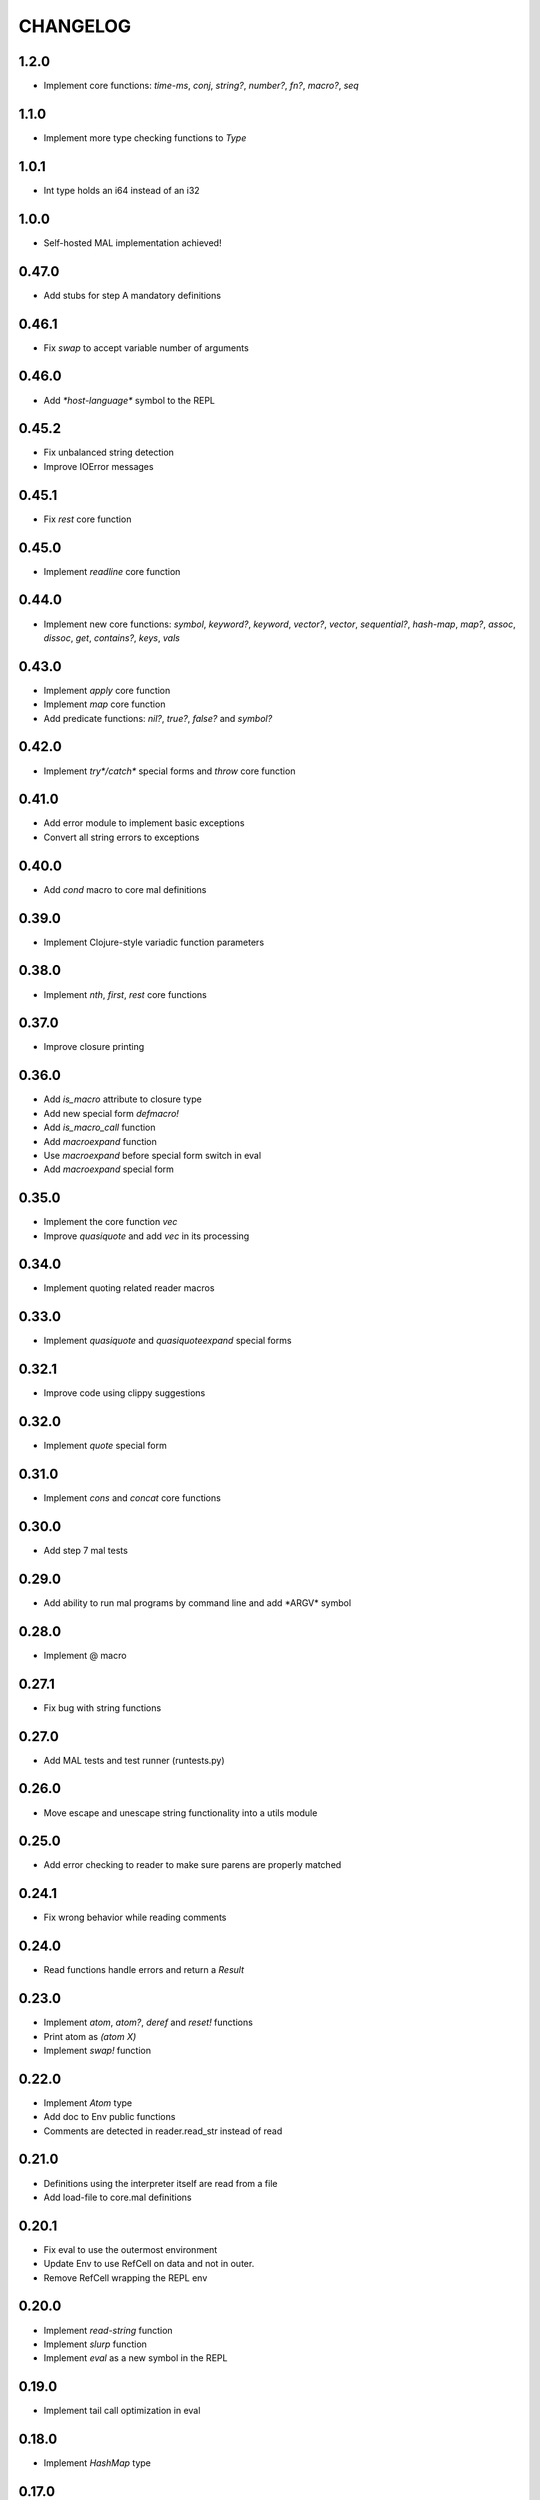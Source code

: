 CHANGELOG
=========

1.2.0
-----
- Implement core functions: `time-ms`, `conj`, `string?`, `number?`,
  `fn?`, `macro?`, `seq`

1.1.0
-----
- Implement more type checking functions to `Type`

1.0.1
-----
- Int type holds an i64 instead of an i32

1.0.0
-----
- Self-hosted MAL implementation achieved!

0.47.0
------
- Add stubs for step A mandatory definitions

0.46.1
------
- Fix `swap` to accept variable number of arguments

0.46.0
------
- Add `*host-language*` symbol to the REPL

0.45.2
------
- Fix unbalanced string detection
- Improve IOError messages

0.45.1
------
- Fix `rest` core function

0.45.0
------
- Implement `readline` core function

0.44.0
------
- Implement new core functions: `symbol`, `keyword?`, `keyword`,
  `vector?`, `vector`, `sequential?`, `hash-map`, `map?`, `assoc`,
  `dissoc`, `get`, `contains?`, `keys`, `vals`

0.43.0
------
- Implement `apply` core function
- Implement `map` core function
- Add predicate functions: `nil?`, `true?`, `false?` and `symbol?`

0.42.0
------
- Implement `try*/catch*` special forms and `throw` core function

0.41.0
------
- Add error module to implement basic exceptions
- Convert all string errors to exceptions

0.40.0
------
- Add `cond` macro to core mal definitions

0.39.0
------
- Implement Clojure-style variadic function parameters

0.38.0
------
- Implement `nth`, `first`, `rest` core functions

0.37.0
------
- Improve closure printing

0.36.0
------
- Add `is_macro` attribute to closure type
- Add new special form `defmacro!`
- Add `is_macro_call` function
- Add `macroexpand` function
- Use `macroexpand` before special form switch in eval
- Add `macroexpand` special form

0.35.0
------
- Implement the core function `vec`
- Improve `quasiquote` and add `vec` in its processing

0.34.0
------
- Implement quoting related reader macros

0.33.0
------
- Implement `quasiquote` and `quasiquoteexpand` special forms

0.32.1
------
- Improve code using clippy suggestions

0.32.0
------
- Implement `quote` special form

0.31.0
------
- Implement `cons` and `concat` core functions

0.30.0
------
- Add step 7 mal tests

0.29.0
------
- Add ability to run mal programs by command line and add \*ARGV\*
  symbol

0.28.0
------
- Implement @ macro

0.27.1
------
- Fix bug with string functions

0.27.0
------
- Add MAL tests and test runner (runtests.py)

0.26.0
------
- Move escape and unescape string functionality into a utils module

0.25.0
------
- Add error checking to reader to make sure parens are properly
  matched

0.24.1
------
- Fix wrong behavior while reading comments

0.24.0
------
- Read functions handle errors and return a `Result`

0.23.0
------
- Implement `atom`, `atom?`, `deref` and `reset!` functions
- Print atom as `(atom X)`
- Implement `swap!` function

0.22.0
------
- Implement `Atom` type
- Add doc to Env public functions
- Comments are detected in reader.read_str instead of read

0.21.0
------
- Definitions using the interpreter itself are read from a file
- Add load-file to core.mal definitions

0.20.1
------
- Fix eval to use the outermost environment
- Update Env to use RefCell on data and not in outer.
- Remove RefCell wrapping the REPL env

0.20.0
------
- Implement `read-string` function
- Implement `slurp` function
- Implement `eval` as a new symbol in the REPL

0.19.0
------
- Implement tail call optimization in eval

0.18.0
------
- Implement `HashMap` type

0.17.0
------
- Implement `String` type
- Add lazy_static crate and use it for regex compilation
- Implement string functions: `prn`, `println`, `pr-str`, `str`  

0.16.0
------
- Add comment support to the interpreter. Lines starting with ; are
  considered comments and ignored.

0.15.0
------
- Implement `Keyword` type

0.14.1
------
- Fix `Vector` functionality to be used as `List`

0.14.0
------
- Implement PartialEq for Type

0.13.0
------
- Implement `convert_to_vec` in Type and update `is_empty`, `count`
  and `=` functions to work with Vectors

0.12.0
------
- Implement `not` using the interpreter itself

0.11.0
------
- Implement `Vector` type

0.10.0
------
- Implement core functions: `prn`, `list`, `list?`, `empty?`, `count`,
  `=`, `<`, `<=`, `>`, and `>=`

0.9.0
-----
- Add `core` module with `Namespace` struct and arithmetic functions
  (+, -, *, /)

0.8.0
-----
- `Env` derive `Clone`
- The REPL environment is wrapped with Rc and RefCell

0.7.0
-----
- Implement `fn*` and the Closure type

0.6.1
-----
- Use Rc in Env outer environment instead of references with lifetime

0.6.0
-----
- Update `Env::new` to take two new parameters: `binds` and `exprs`
- Split tests in multiple files
- Add support to printer to print function values
- Add `print_readably` argument to print
- Implement `do`, `if`

0.5.0
-----
- Add env module with `Env` type
- Use env as REPL environment instead of a HashMap
- Pass REPL env as argument to `rep` function
- Implement `def!`
- Implement `let*`

0.4.0
-----
- Add `Float` type
- Basic arithmetic operations work with ints and floats

0.3.0
-----
- Add REPL environment with arithmetic operations
- Implement basic eval

0.2.3
-----
- REPL ignore blank lines

0.2.2
-----
- Remove `Ast` type and use `Type` instead

0.2.1
-----
- Rename `MalType` to `Type`
- `True` and `False` are now inside the `Bool` type
- Rename `Integer` to `Int`

0.2.0
-----
- Add initial types (types module) and AST type
- Add basic lexical and syntax analysis. Read nil, true, false,
  integers, symbols and lists. (reader module)
- Add printing capabilities (printer module)

0.1.0
-----
- Add stub read, eval, print functions
- Add test generator from MAL text tests
- Implement a REPL in main
